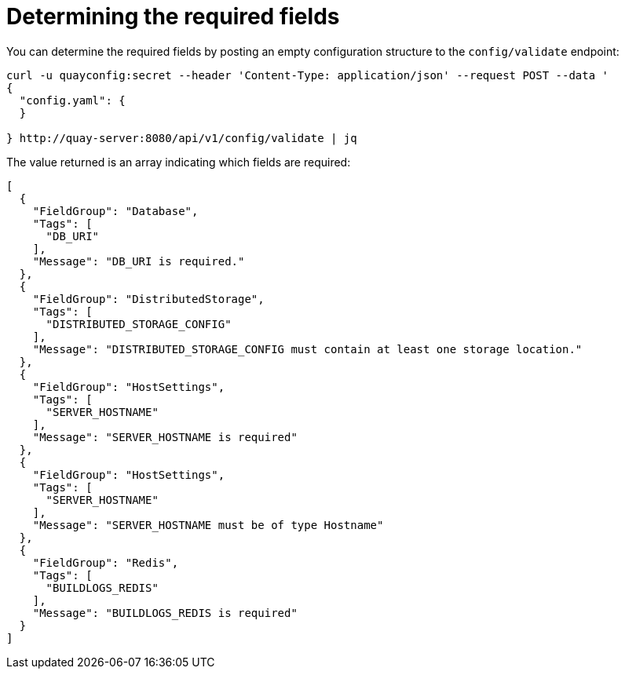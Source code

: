 :_mod-docs-content-type: REFERENCE

= Determining the required fields

You can determine the required fields by posting an empty configuration structure to the `config/validate` endpoint:

....
curl -u quayconfig:secret --header 'Content-Type: application/json' --request POST --data '
{
  "config.yaml": {    
  }

} http://quay-server:8080/api/v1/config/validate | jq
....


The value returned is an array indicating which fields are required:

[source,yaml]
----
[
  {
    "FieldGroup": "Database",
    "Tags": [
      "DB_URI"
    ],
    "Message": "DB_URI is required."
  },
  {
    "FieldGroup": "DistributedStorage",
    "Tags": [
      "DISTRIBUTED_STORAGE_CONFIG"
    ],
    "Message": "DISTRIBUTED_STORAGE_CONFIG must contain at least one storage location."
  },
  {
    "FieldGroup": "HostSettings",
    "Tags": [
      "SERVER_HOSTNAME"
    ],
    "Message": "SERVER_HOSTNAME is required"
  },
  {
    "FieldGroup": "HostSettings",
    "Tags": [
      "SERVER_HOSTNAME"
    ],
    "Message": "SERVER_HOSTNAME must be of type Hostname"
  },
  {
    "FieldGroup": "Redis",
    "Tags": [
      "BUILDLOGS_REDIS"
    ],
    "Message": "BUILDLOGS_REDIS is required"
  }
]
----